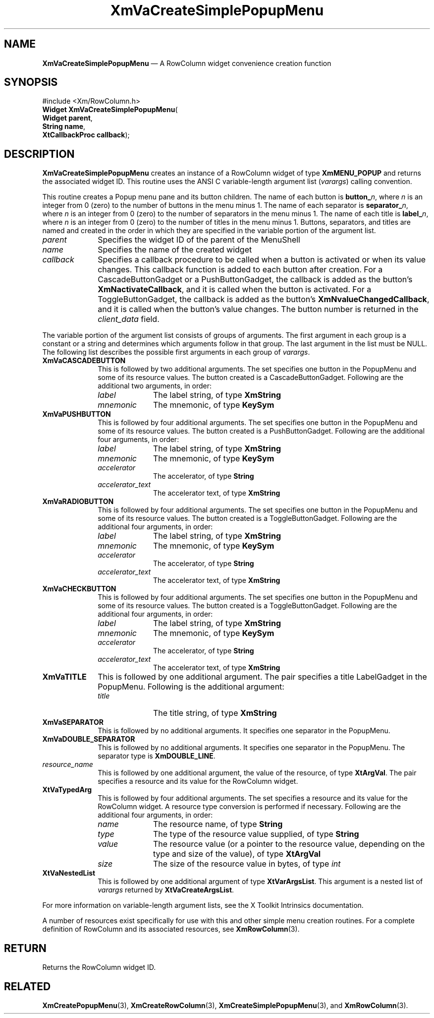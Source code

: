 '\" t
...\" VaCreD.sgm /main/9 1996/09/08 21:21:24 rws $
.de P!
.fl
\!!1 setgray
.fl
\\&.\"
.fl
\!!0 setgray
.fl			\" force out current output buffer
\!!save /psv exch def currentpoint translate 0 0 moveto
\!!/showpage{}def
.fl			\" prolog
.sy sed -e 's/^/!/' \\$1\" bring in postscript file
\!!psv restore
.
.de pF
.ie     \\*(f1 .ds f1 \\n(.f
.el .ie \\*(f2 .ds f2 \\n(.f
.el .ie \\*(f3 .ds f3 \\n(.f
.el .ie \\*(f4 .ds f4 \\n(.f
.el .tm ? font overflow
.ft \\$1
..
.de fP
.ie     !\\*(f4 \{\
.	ft \\*(f4
.	ds f4\"
'	br \}
.el .ie !\\*(f3 \{\
.	ft \\*(f3
.	ds f3\"
'	br \}
.el .ie !\\*(f2 \{\
.	ft \\*(f2
.	ds f2\"
'	br \}
.el .ie !\\*(f1 \{\
.	ft \\*(f1
.	ds f1\"
'	br \}
.el .tm ? font underflow
..
.ds f1\"
.ds f2\"
.ds f3\"
.ds f4\"
.ta 8n 16n 24n 32n 40n 48n 56n 64n 72n 
.TH "XmVaCreateSimplePopupMenu" "library call"
.SH "NAME"
\fBXmVaCreateSimplePopupMenu\fP \(em A RowColumn widget convenience creation function
.iX "XmVaCreateSimplePopup\\%Menu"
.iX "creation functions" "XmVaCreateSimplePopup\\%Menu"
.SH "SYNOPSIS"
.PP
.nf
#include <Xm/RowColumn\&.h>
\fBWidget \fBXmVaCreateSimplePopupMenu\fP\fR(
\fBWidget \fBparent\fR\fR,
\fBString \fBname\fR\fR,
\fBXtCallbackProc \fBcallback\fR\fR);
.fi
.SH "DESCRIPTION"
.PP
\fBXmVaCreateSimplePopupMenu\fP creates an instance of a RowColumn widget
of type \fBXmMENU_POPUP\fP and returns the associated widget ID\&.
This routine uses the ANSI C variable-length argument list (\fIvarargs\fP)
calling convention\&.
.PP
This routine creates a Popup menu pane and its button children\&.
The name of each button is \fBbutton_\fP\fIn\fP, where \fIn\fP is an integer
from 0 (zero) to the number of buttons in the menu minus 1\&.
The name of each separator is \fBseparator_\fP\fIn\fP, where \fIn\fP is an
integer from 0 (zero) to the number of separators in the menu minus 1\&.
The name of each title is \fBlabel_\fP\fIn\fP, where \fIn\fP is an
integer from 0 (zero) to the number of titles in the menu minus 1\&.
Buttons, separators, and titles are named and created in the order in
which they are specified in the variable portion of the argument list\&.
.IP "\fIparent\fP" 10
Specifies the widget ID of the parent of the MenuShell
.IP "\fIname\fP" 10
Specifies the name of the created widget
.IP "\fIcallback\fP" 10
Specifies a callback procedure to be called when a button is activated
or when its value changes\&.
This callback function is added to each button after creation\&.
For a CascadeButtonGadget or a PushButtonGadget, the callback is added
as the button\&'s \fBXmNactivateCallback\fP, and it is called when the
button is activated\&.
For a ToggleButtonGadget, the callback is added as the button\&'s
\fBXmNvalueChangedCallback\fP, and it is called when the button\&'s value
changes\&.
The button number is returned in the \fIclient_data\fP field\&.
.PP
The variable portion of the argument list consists of groups of
arguments\&.
The first argument in each group is a constant or a string and
determines which arguments follow in that group\&.
The last argument in the list must be NULL\&.
The following list describes the possible first arguments in
each group of \fIvarargs\fP\&.
.IP "\fBXmVaCASCADEBUTTON\fP" 10
This is followed by two additional arguments\&. The set specifies one
button in the PopupMenu and some of its resource
values\&. The button created is a CascadeButtonGadget\&. Following are the
additional two arguments, in order:
.RS
.IP "\fIlabel\fP" 10
The label string, of type \fBXmString\fR
.IP "\fImnemonic\fP" 10
The mnemonic, of type \fBKeySym\fP
.RE
.IP "\fBXmVaPUSHBUTTON\fP" 10
This is followed by four additional arguments\&. The set specifies one
button in the PopupMenu and some of its resource
values\&. The button created is a PushButtonGadget\&. Following are the
additional four arguments, in order:
.RS
.IP "\fIlabel\fP" 10
The label string, of type \fBXmString\fR
.IP "\fImnemonic\fP" 10
The mnemonic, of type \fBKeySym\fP
.IP "\fIaccelerator\fP" 10
The accelerator, of type \fBString\fR
.IP "\fIaccelerator_text\fP" 10
The accelerator text, of type \fBXmString\fR
.RE
.IP "\fBXmVaRADIOBUTTON\fP" 10
This is followed by four additional arguments\&. The set specifies one
button in the PopupMenu and some of its resource
values\&. The button created is a ToggleButtonGadget\&. Following are the
additional four arguments, in order:
.RS
.IP "\fIlabel\fP" 10
The label string, of type \fBXmString\fR
.IP "\fImnemonic\fP" 10
The mnemonic, of type \fBKeySym\fP
.IP "\fIaccelerator\fP" 10
The accelerator, of type \fBString\fR
.IP "\fIaccelerator_text\fP" 10
The accelerator text, of type \fBXmString\fR
.RE
.IP "\fBXmVaCHECKBUTTON\fP" 10
This is followed by four additional arguments\&. The set specifies one
button in the PopupMenu and some of its resource
values\&. The button created is a ToggleButtonGadget\&. Following are the
additional four arguments, in order:
.RS
.IP "\fIlabel\fP" 10
The label string, of type \fBXmString\fR
.IP "\fImnemonic\fP" 10
The mnemonic, of type \fBKeySym\fP
.IP "\fIaccelerator\fP" 10
The accelerator, of type \fBString\fR
.IP "\fIaccelerator_text\fP" 10
The accelerator text, of type \fBXmString\fR
.RE
.IP "\fBXmVaTITLE\fP" 10
This is followed by one additional argument\&. The pair specifies a
title LabelGadget in the PopupMenu\&. Following is the
additional argument:
.RS
.IP "\fItitle\fP" 10
The title string, of type \fBXmString\fR
.RE
.IP "\fBXmVaSEPARATOR\fP" 10
This is followed by no additional arguments\&. It specifies one separator
in the PopupMenu\&.
.IP "\fBXmVaDOUBLE_SEPARATOR\fP" 10
This is followed by no additional arguments\&. It specifies one separator
in the PopupMenu\&. The separator type is
\fBXmDOUBLE_LINE\fP\&.
.IP "\fIresource_name\fP" 10
This is followed by one additional argument, the value of the resource,
of type \fBXtArgVal\fP\&. The pair specifies a resource and its value for the
RowColumn widget\&.
.IP "\fBXtVaTypedArg\fP" 10
This is followed by four additional arguments\&. The set specifies a
resource and its value for the RowColumn widget\&. A resource type
conversion is performed if necessary\&. Following are the additional four
arguments, in order:
.RS
.IP "\fIname\fP" 10
The resource name, of type \fBString\fR
.IP "\fItype\fP" 10
The type of the resource value supplied, of type \fBString\fR
.IP "\fIvalue\fP" 10
The resource value (or a pointer to the resource value, depending on the
type and size of the value), of type \fBXtArgVal\fP
.IP "\fIsize\fP" 10
The size of the resource value in bytes, of type \fIint\fP
.RE
.IP "\fBXtVaNestedList\fP" 10
This is followed by one additional argument of type \fBXtVarArgsList\fP\&. This
argument is a nested list of \fIvarargs\fP returned by
\fBXtVaCreateArgsList\fP\&.
.PP
For more information on variable-length argument lists, see the X
Toolkit Intrinsics documentation\&.
.PP
A number of resources exist specifically for use with this and
other simple menu creation routines\&.
For a complete definition of RowColumn and its associated resources, see
\fBXmRowColumn\fP(3)\&.
.SH "RETURN"
.PP
Returns the RowColumn widget ID\&.
.SH "RELATED"
.PP
\fBXmCreatePopupMenu\fP(3),
\fBXmCreateRowColumn\fP(3),
\fBXmCreateSimplePopupMenu\fP(3), and
\fBXmRowColumn\fP(3)\&.
...\" created by instant / docbook-to-man, Sun 22 Dec 1996, 20:36
